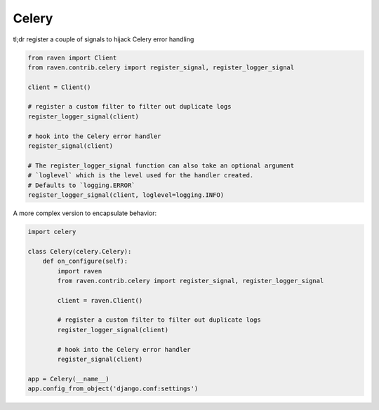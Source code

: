 Celery
======

tl;dr register a couple of signals to hijack Celery error handling

.. code-block:: python

    from raven import Client
    from raven.contrib.celery import register_signal, register_logger_signal

    client = Client()

    # register a custom filter to filter out duplicate logs
    register_logger_signal(client)

    # hook into the Celery error handler
    register_signal(client)

    # The register_logger_signal function can also take an optional argument
    # `loglevel` which is the level used for the handler created.
    # Defaults to `logging.ERROR`
    register_logger_signal(client, loglevel=logging.INFO)

A more complex version to encapsulate behavior:

.. code-block:: python

    import celery

    class Celery(celery.Celery):
        def on_configure(self):
            import raven
            from raven.contrib.celery import register_signal, register_logger_signal

            client = raven.Client()

            # register a custom filter to filter out duplicate logs
            register_logger_signal(client)

            # hook into the Celery error handler
            register_signal(client)

    app = Celery(__name__)
    app.config_from_object('django.conf:settings')

